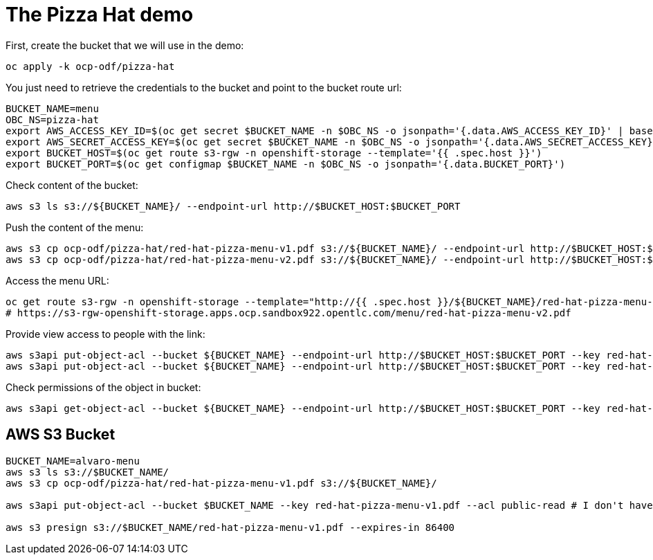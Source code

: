 = The Pizza Hat demo

First, create the bucket that we will use in the demo:

[source, bash]
----
oc apply -k ocp-odf/pizza-hat
----


You just need to retrieve the credentials to the bucket and point to the bucket route url:

[source, bash]
----
BUCKET_NAME=menu
OBC_NS=pizza-hat
export AWS_ACCESS_KEY_ID=$(oc get secret $BUCKET_NAME -n $OBC_NS -o jsonpath='{.data.AWS_ACCESS_KEY_ID}' | base64 --decode)
export AWS_SECRET_ACCESS_KEY=$(oc get secret $BUCKET_NAME -n $OBC_NS -o jsonpath='{.data.AWS_SECRET_ACCESS_KEY}' | base64 --decode)
export BUCKET_HOST=$(oc get route s3-rgw -n openshift-storage --template='{{ .spec.host }}')
export BUCKET_PORT=$(oc get configmap $BUCKET_NAME -n $OBC_NS -o jsonpath='{.data.BUCKET_PORT}')
----

Check content of the bucket:

[source, bash]
----
aws s3 ls s3://${BUCKET_NAME}/ --endpoint-url http://$BUCKET_HOST:$BUCKET_PORT
----


Push the content of the menu:

[source, bash]
----
aws s3 cp ocp-odf/pizza-hat/red-hat-pizza-menu-v1.pdf s3://${BUCKET_NAME}/ --endpoint-url http://$BUCKET_HOST:$BUCKET_PORT
aws s3 cp ocp-odf/pizza-hat/red-hat-pizza-menu-v2.pdf s3://${BUCKET_NAME}/ --endpoint-url http://$BUCKET_HOST:$BUCKET_PORT
----

Access the menu URL:

[source, bash]
----
oc get route s3-rgw -n openshift-storage --template="http://{{ .spec.host }}/${BUCKET_NAME}/red-hat-pizza-menu-v1.pdf"
# https://s3-rgw-openshift-storage.apps.ocp.sandbox922.opentlc.com/menu/red-hat-pizza-menu-v2.pdf
----

Provide view access to people with the link:

[source, bash]
----
aws s3api put-object-acl --bucket ${BUCKET_NAME} --endpoint-url http://$BUCKET_HOST:$BUCKET_PORT --key red-hat-pizza-menu-v1.pdf --acl public-read
aws s3api put-object-acl --bucket ${BUCKET_NAME} --endpoint-url http://$BUCKET_HOST:$BUCKET_PORT --key red-hat-pizza-menu-v2.pdf --acl public-read
----


Check permissions of the object in bucket:

[source, bash]
----
aws s3api get-object-acl --bucket ${BUCKET_NAME} --endpoint-url http://$BUCKET_HOST:$BUCKET_PORT --key red-hat-pizza-menu-v1.pdf
----





== AWS S3 Bucket

[source, bash]
----
BUCKET_NAME=alvaro-menu
aws s3 ls s3://$BUCKET_NAME/
aws s3 cp ocp-odf/pizza-hat/red-hat-pizza-menu-v1.pdf s3://${BUCKET_NAME}/

aws s3api put-object-acl --bucket $BUCKET_NAME --key red-hat-pizza-menu-v1.pdf --acl public-read # I don't have enough permissions

aws s3 presign s3://$BUCKET_NAME/red-hat-pizza-menu-v1.pdf --expires-in 86400 
----